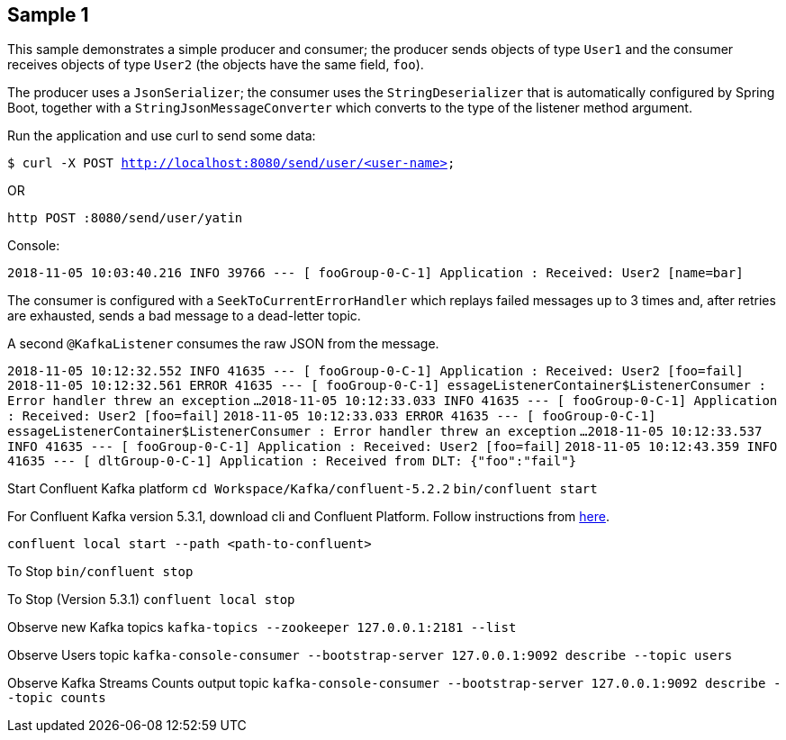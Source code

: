 == Sample 1

This sample demonstrates a simple producer and consumer; the producer sends objects of type `User1` and the consumer receives objects of type `User2` (the objects have the same field, `foo`).

The producer uses a `JsonSerializer`; the consumer uses the `StringDeserializer` that is automatically configured by Spring Boot, together with a `StringJsonMessageConverter` which converts to 
the type of the listener method argument.

Run the application and use curl to send some data:

`$ curl -X POST http://localhost:8080/send/user/<user-name>`

OR

`http POST :8080/send/user/yatin`

Console:

`2018-11-05 10:03:40.216  INFO 39766 --- [ fooGroup-0-C-1] Application                  : Received: User2 [name=bar]`

The consumer is configured with a `SeekToCurrentErrorHandler` which replays failed messages up to 3 times and, after retries are exhausted, sends a bad message to a dead-letter topic.

A second `@KafkaListener` consumes the raw JSON from the message.

`2018-11-05 10:12:32.552  INFO 41635 --- [ fooGroup-0-C-1] Application                  : Received: User2 [foo=fail]`
`2018-11-05 10:12:32.561 ERROR 41635 --- [ fooGroup-0-C-1] essageListenerContainer$ListenerConsumer : Error handler threw an exception`
`...`
`2018-11-05 10:12:33.033  INFO 41635 --- [ fooGroup-0-C-1] Application                  : Received: User2 [foo=fail]`
`2018-11-05 10:12:33.033 ERROR 41635 --- [ fooGroup-0-C-1] essageListenerContainer$ListenerConsumer : Error handler threw an exception`
`...`
`2018-11-05 10:12:33.537  INFO 41635 --- [ fooGroup-0-C-1] Application                  : Received: User2 [foo=fail]`
`2018-11-05 10:12:43.359  INFO 41635 --- [ dltGroup-0-C-1] Application                  : Received from DLT: {"foo":"fail"}`

Start Confluent Kafka platform
`cd Workspace/Kafka/confluent-5.2.2`
`bin/confluent start`

For Confluent Kafka version 5.3.1, download cli and Confluent Platform. Follow instructions from https://docs.confluent.io/current/quickstart/ce-quickstart.html#cp-quick-start-local[here].

`confluent local start --path <path-to-confluent>`

To Stop
`bin/confluent stop`

To Stop (Version 5.3.1)
`confluent local stop`

Observe new Kafka topics
`kafka-topics --zookeeper 127.0.0.1:2181 --list`

Observe Users topic
`kafka-console-consumer --bootstrap-server 127.0.0.1:9092 describe --topic users`

Observe Kafka Streams Counts output topic
`kafka-console-consumer --bootstrap-server 127.0.0.1:9092 describe --topic counts`

